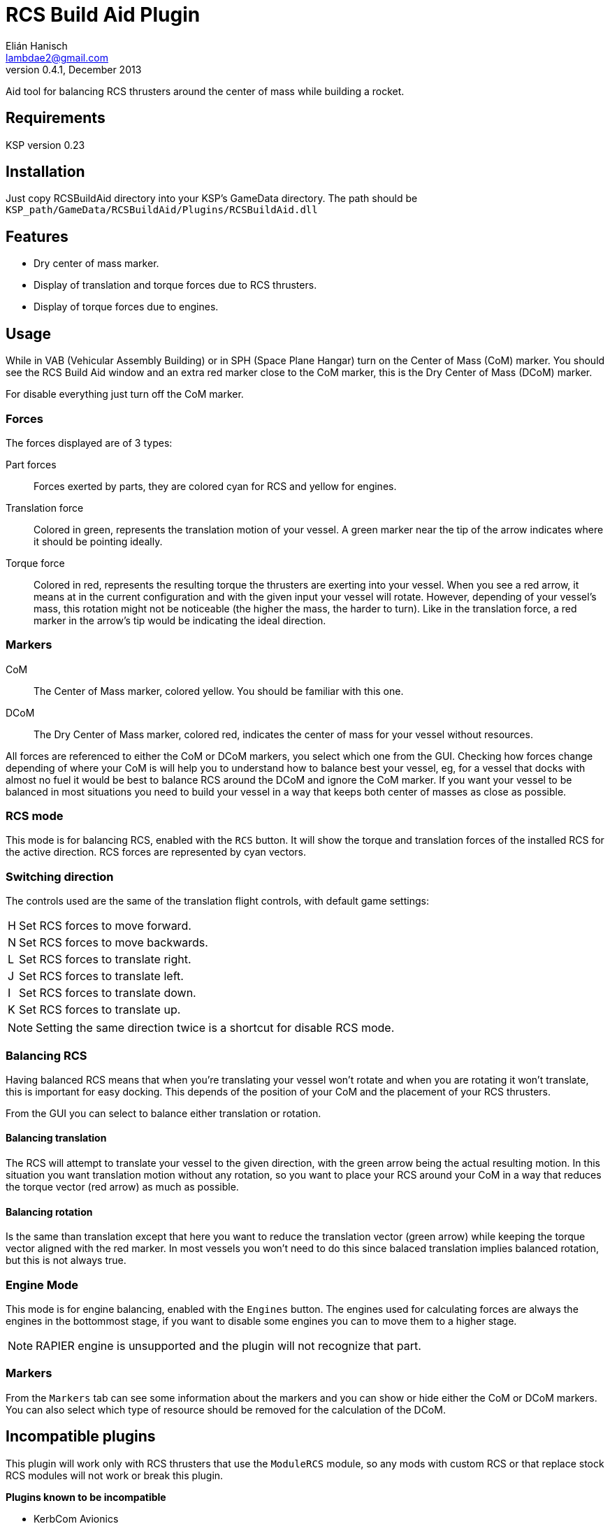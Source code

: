 RCS Build Aid Plugin
====================
Elián Hanisch <lambdae2@gmail.com>
v0.4.1, December 2013:

Aid tool for balancing RCS thrusters around the center of mass while building a
rocket.

Requirements
------------

KSP version 0.23

Installation
------------

Just copy RCSBuildAid directory into your KSP's GameData directory. The
path should be `KSP_path/GameData/RCSBuildAid/Plugins/RCSBuildAid.dll`

Features
--------

* Dry center of mass marker.
* Display of translation and torque forces due to RCS thrusters.
* Display of torque forces due to engines.

Usage
-----

While in VAB (Vehicular Assembly Building) or in SPH (Space Plane Hangar) turn 
on the Center of Mass (CoM) marker. You should see the RCS Build Aid window and
an extra red marker close to the CoM marker, this is the Dry Center of Mass
(DCoM) marker.

For disable everything just turn off the CoM marker.

Forces
~~~~~~

The forces displayed are of 3 types:

Part forces::
Forces exerted by parts, they are colored cyan for RCS and yellow for engines.

Translation force::
Colored in green, represents the translation motion of your vessel. A green 
marker near the tip of the arrow indicates where it should be pointing ideally.

Torque force::
Colored in red, represents the resulting torque the thrusters are exerting into
your vessel. When you see a red arrow, it means at in the current configuration
and with the given input your vessel will rotate. However, depending of your
vessel's mass, this rotation might not be noticeable (the higher the mass, the
harder to turn). Like in the translation force, a red marker in the arrow's tip
would be indicating the ideal direction.

Markers
~~~~~~~

CoM::
The Center of Mass marker, colored yellow. You should be familiar with this one.

DCoM::
The Dry Center of Mass marker, colored red, indicates the center of mass for
your vessel without resources.

All forces are referenced to either the CoM or DCoM markers, you select which
one from the GUI. Checking how forces change depending of where your CoM is will
help you to understand how to balance best your vessel, eg, for a vessel that
docks with almost no fuel it would be best to balance RCS around the DCoM and
ignore the CoM marker. If you want your vessel to be balanced in most situations
you need to build your vessel in a way that keeps both center of masses as close
as possible.

RCS mode
~~~~~~~~

This mode is for balancing RCS, enabled with the `RCS` button. It will show the
torque and translation forces of the installed RCS for the active direction. RCS
forces are represented by cyan vectors.

=== Switching direction

The controls used are the same of the translation flight controls, with 
default game settings:

[horizontal]
H :: Set RCS forces to move forward.
N :: Set RCS forces to move backwards.
L :: Set RCS forces to translate right.
J :: Set RCS forces to translate left.
I :: Set RCS forces to translate down.
K :: Set RCS forces to translate up.

NOTE: Setting the same direction twice is a shortcut for disable RCS mode.

=== Balancing RCS

Having balanced RCS means that when you're translating your vessel won't rotate
and when you are rotating it won't translate, this is important for easy
docking. This depends of the position of your CoM and the placement of your
RCS thrusters.

From the GUI you can select to balance either translation or rotation.

==== Balancing translation

The RCS will attempt to translate your vessel to the given direction, with the
green arrow being the actual resulting motion. In this situation you want
translation motion without any rotation, so you want to place your RCS around
your CoM in a way that reduces the torque vector (red arrow) as much as
possible.

==== Balancing rotation

Is the same than translation except that here you want to reduce the translation
vector (green arrow) while keeping the torque vector aligned with the red
marker. In most vessels you won't need to do this since balaced translation
implies balanced rotation, but this is not always true.

Engine Mode
~~~~~~~~~~~

This mode is for engine balancing, enabled with the `Engines` button. The
engines used for calculating forces are always the engines in the bottommost
stage, if you want to disable some engines you can to move them to a higher
stage.

NOTE: RAPIER engine is unsupported and the plugin will not recognize that part.

Markers
~~~~~~~

From the `Markers` tab can see some information about the markers and you can
show or hide either the CoM or DCoM markers. You can also select which type of
resource should be removed for the calculation of the DCoM. 

Incompatible plugins
--------------------

This plugin will work only with RCS thrusters that use the `ModuleRCS` module, 
so any mods with custom RCS or that replace stock RCS modules will not work or
break this plugin.

*Plugins known to be incompatible*

* KerbCom Avionics

Known Issues
------------

* RAPIER engine isn't supported yet.

Reporting Bugs
--------------

You can report bugs or issues directly to GitHub:
https://github.com/m4v/RCSBuildAid/issues

Links
-----

Repository in GitHub:
https://github.com/m4v/RCSBuildAid

Forum thread:
http://forum.kerbalspaceprogram.com/showthread.php/35996

License
-------

This plugin is distributed under the terms of the LGPLv3.

---------------------------------------
This program is free software: you can redistribute it and/or modify
it under the terms of the GNU Lesser General Public License as published by
the Free Software Foundation, either version 3 of the License, or
(at your option) any later version.

This program is distributed in the hope that it will be useful,
but WITHOUT ANY WARRANTY; without even the implied warranty of
MERCHANTABILITY or FITNESS FOR A PARTICULAR PURPOSE.  See the
GNU Lesser General Public License for more details.

You should have received a copy of the GNU Lesser General Public License
along with this program.  If not, see <http://www.gnu.org/licenses/>.
---------------------------------------
